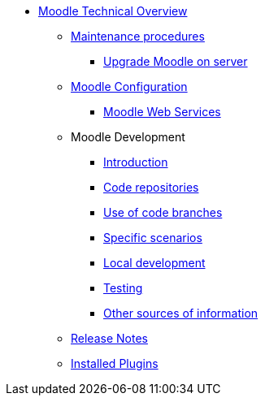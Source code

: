 * xref:index.adoc[Moodle Technical Overview]
** xref:procedures/index.adoc[Maintenance procedures]
*** xref:procedures/moodle-upgrade.adoc[Upgrade Moodle on server]
** xref:configuration/index.adoc[Moodle Configuration]
*** xref:configuration/webservices.adoc[Moodle Web Services]
** Moodle Development
*** xref:development/index.adoc[Introduction]
*** xref:development/repos.adoc[Code repositories]
*** xref:development/branching.adoc[Use of code branches]
*** xref:development/scenarios.adoc[Specific scenarios]
*** xref:development/running_locally.adoc[Local development]
*** xref:development/testing.adoc[Testing]
*** xref:development/references.adoc[Other sources of information]
** xref:releases/index.adoc[Release Notes]
** xref:plugins/index.adoc[Installed Plugins]







